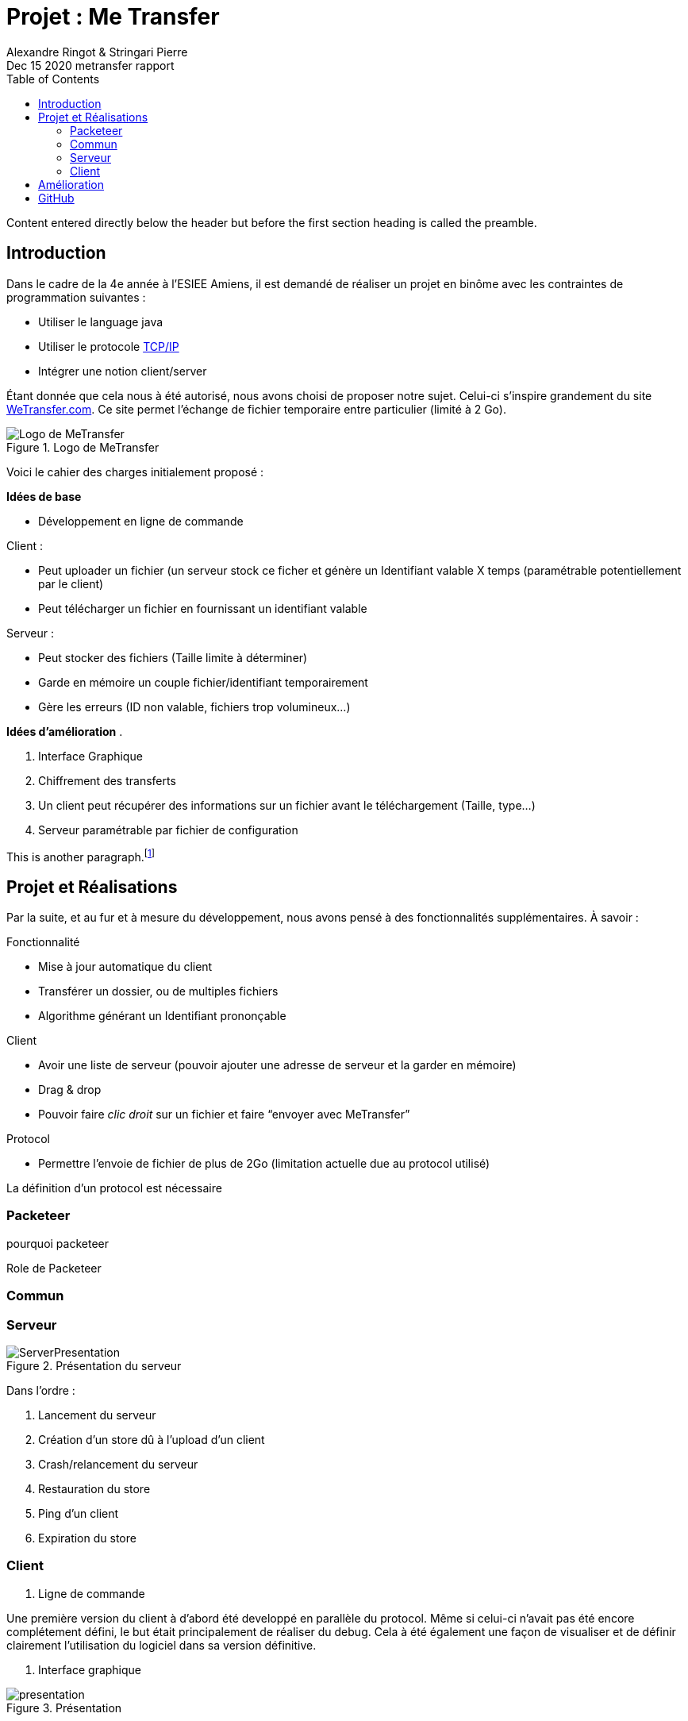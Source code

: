 = Projet : Me Transfer
Ringot Alexandre
Dec 15 2020 metransfer rapport
:toc:
:icons: font
:quick-uri: https://asciidoctor.org/docs/asciidoc-syntax-quick-reference/
:author: Alexandre Ringot & Stringari Pierre

Content entered directly below the header but before the first section heading is called the preamble.

== Introduction

Dans le cadre de la 4e année à l'ESIEE Amiens, il est demandé de réaliser un projet en binôme avec les contraintes de programmation suivantes :

* Utiliser le language java
* Utiliser le protocole https://en.wikipedia.org/wiki/Internet_protocol_suite[TCP/IP]
* Intégrer une notion client/server

Étant donnée que cela nous à été autorisé, nous avons choisi de proposer notre sujet.
Celui-ci s'inspire grandement du site https://wetransfer.com/[WeTransfer.com].
Ce site permet l'échange de fichier temporaire entre particulier (limité à 2 Go).


.Logo de MeTransfer
image::ressources/logo.ico[Logo de MeTransfer]

Voici le cahier des charges initialement proposé :


****
*Idées de base*

* Développement en ligne de commande

.Client :
* Peut uploader un fichier (un serveur stock ce ficher et génère un Identifiant valable X temps (paramétrable
potentiellement par le client)
* Peut télécharger un fichier en fournissant un identifiant valable

.Serveur :
* Peut stocker des fichiers (Taille limite à déterminer)
* Garde en mémoire un couple fichier/identifiant temporairement
* Gère les erreurs (ID non valable, fichiers trop volumineux...)

*Idées d'amélioration*
.

. Interface Graphique
. Chiffrement des transferts
. Un client peut récupérer des informations sur un fichier avant le téléchargement (Taille, type...)
. Serveur paramétrable par fichier de configuration

****

This is another paragraph.footnote:[I am footnote text and will be displayed at the bottom of the article.]

== Projet et Réalisations

Par la suite, et au fur et à mesure du développement, nous avons pensé à des fonctionnalités supplémentaires.
À savoir :
****
.Fonctionnalité
* Mise à jour automatique du client
* Transférer un dossier, ou de multiples fichiers
* Algorithme générant un Identifiant prononçable

.Client
* Avoir une liste de serveur (pouvoir ajouter une adresse de serveur et la garder en mémoire)
* Drag & drop
* Pouvoir faire _clic droit_ sur un fichier et faire “envoyer avec MeTransfer”

.Protocol
* Permettre l'envoie de fichier de plus de 2Go (limitation actuelle due au protocol utilisé)
****

La définition d'un protocol est nécessaire

=== Packeteer
pourquoi packeteer

Role de Packeteer


=== Commun

=== Serveur

.Présentation du serveur
image::ressources/ServerPresentation.gif[]

Dans l'ordre :

. Lancement du serveur
. Création d'un store dû à l'upload d'un client
. Crash/relancement du serveur
. Restauration du store
. Ping d'un client
. Expiration du store

=== Client

. Ligne de commande

Une première version du client à d'abord été developpé en parallèle du protocol. Même si celui-ci n'avait pas été encore complétement défini,
 le but était principalement de réaliser du debug. Cela à été également une façon de visualiser et de définir clairement l'utilisation du logiciel dans sa version définitive.

. Interface graphique

.Présentation
image::ressources/presentation.gif[]



== Amélioration
À dater du 15/12/2020, toutes les fonctionnalités de bases prévus par le cahier des charges ainsi que les quelques améliorations sont implémentés.

* [x] Développement en ligne de commande

.Client
* [x] Uploader
* [x] Télécharger

.Serveur
* [x] Peut stocker des fichiers (Taille limite à déterminer)
* [x] Garde en mémoire un couple fichier/identifiant temporairement
* [x] Gère les erreurs (ID non valable, fichiers trop volumineux...)

.Idées d'améliorations
* [x] Interface Graphique
* [ ] Chiffrement des transferts
* [x] Un client peut récupérer des informations sur un fichier avant le téléchargement (Taille, type...)
* [x] Serveur paramétrable par fichier de configuration

.Fonctionnalité
* [ ] Mise à jour automatique du client
* [ ] Transférer un dossier, ou de multiples fichiers
* [ ] Algorithme générant un Identifiant prononçable

.Client
* [ ] Avoir une liste de serveur (pouvoir ajouter une adresse de serveur et la garder en mémoire)
* [ ] Drag & drop
* [ ] Pouvoir faire _clic droit_ sur un fichier et faire “envoyer avec MeTransfer”

.Protocol
* [ ] Permettre l'envoie de fichier de plus de 2Go (limitation actuelle due au protocol utilisé)


== GitHub

Le code source du projet est disponible sur GitHub:

* https://github.com/KasperOmsk/Packetter[Packeteer]
* https://github.com/Zelldonn/metransfert-common[Commun]
* https://github.com/Zelldonn/metransfert-client[Client]
* https://github.com/Zelldonn/metransfert-server[Serveur]
